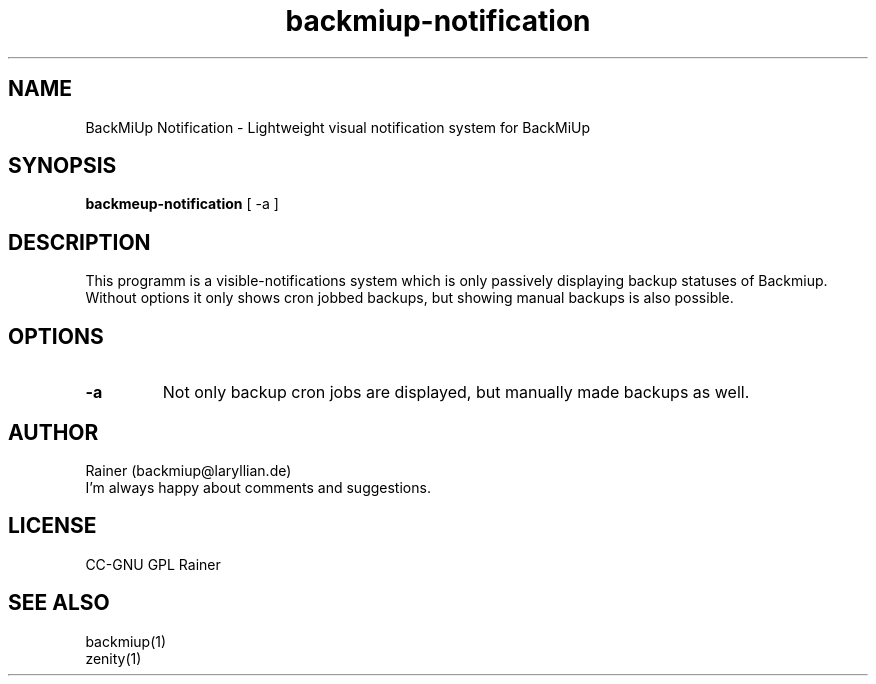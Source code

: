 .TH backmiup-notification 1  "January, 2011" "Version 0.976" "USER COMMANDS"
.SH NAME
BackMiUp Notification \- Lightweight visual notification system for BackMiUp
.SH SYNOPSIS
.B backmeup-notification
[ \-a ]

.SH DESCRIPTION
This programm is a visible-notifications system which is only passively displaying backup statuses of Backmiup. Without options it only shows cron jobbed backups, but showing manual backups is also possible.
.SH OPTIONS
.TP
.B -a
Not only backup cron jobs are displayed, but manually made backups as well.
.SH AUTHOR
Rainer (backmiup@laryllian.de)
.br
I'm always happy about comments and suggestions.
.SH LICENSE
CC-GNU GPL Rainer
.SH SEE ALSO
backmiup(1)
.br
zenity(1)
